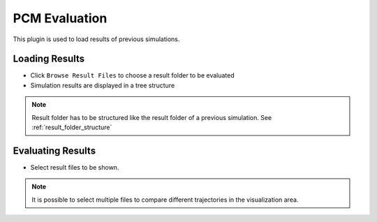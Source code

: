 ..
  ************************************************************
  Copyright (c) 2021 ITK-Engineering GmbH

  This program and the accompanying materials are made
  available under the terms of the Eclipse Public License 2.0
  which is available at https://www.eclipse.org/legal/epl-2.0/

  SPDX-License-Identifier: EPL-2.0
  ************************************************************

.. _pcm_eval:

PCM Evaluation
==============

This plugin is used to load results of previous simulations. 

Loading Results
---------------

* Click ``Browse Result Files`` to choose a result folder to be evaluated
* Simulation results are displayed in a tree structure

.. note::

   Result folder has to be structured like the result folder of a previous simulation.
   See :ref:`result_folder_structure`

.. image:: _static/images/plugin/pcm_eval/overview.png

Evaluating Results
------------------

* Select result files to be shown. 

.. note::
   It is possible to select multiple files to compare different trajectories in the visualization area.

.. image:: _static/images/plugin/pcm_eval/select.png
